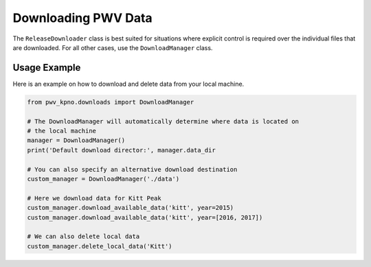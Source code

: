 Downloading PWV Data
====================

The ``ReleaseDownloader`` class is best suited for situations where explicit
control is required over the individual files that are downloaded.
For all other cases, use the ``DownloadManager`` class.

Usage Example
-------------

Here is an example on how to download and delete data from your local machine.

.. code-block:: python

   from pwv_kpno.downloads import DownloadManager

   # The DownloadManager will automatically determine where data is located on
   # the local machine
   manager = DownloadManager()
   print('Default download director:', manager.data_dir

   # You can also specify an alternative download destination
   custom_manager = DownloadManager('./data')

   # Here we download data for Kitt Peak
   custom_manager.download_available_data('kitt', year=2015)
   custom_manager.download_available_data('kitt', year=[2016, 2017])

   # We can also delete local data
   custom_manager.delete_local_data('Kitt')
